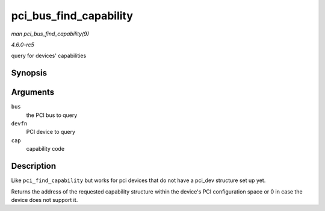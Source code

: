 .. -*- coding: utf-8; mode: rst -*-

.. _API-pci-bus-find-capability:

=======================
pci_bus_find_capability
=======================

*man pci_bus_find_capability(9)*

*4.6.0-rc5*

query for devices' capabilities


Synopsis
========

.. c:function:: int pci_bus_find_capability( struct pci_bus * bus, unsigned int devfn, int cap )

Arguments
=========

``bus``
    the PCI bus to query

``devfn``
    PCI device to query

``cap``
    capability code


Description
===========

Like ``pci_find_capability`` but works for pci devices that do not have
a pci_dev structure set up yet.

Returns the address of the requested capability structure within the
device's PCI configuration space or 0 in case the device does not
support it.


.. ------------------------------------------------------------------------------
.. This file was automatically converted from DocBook-XML with the dbxml
.. library (https://github.com/return42/sphkerneldoc). The origin XML comes
.. from the linux kernel, refer to:
..
.. * https://github.com/torvalds/linux/tree/master/Documentation/DocBook
.. ------------------------------------------------------------------------------
